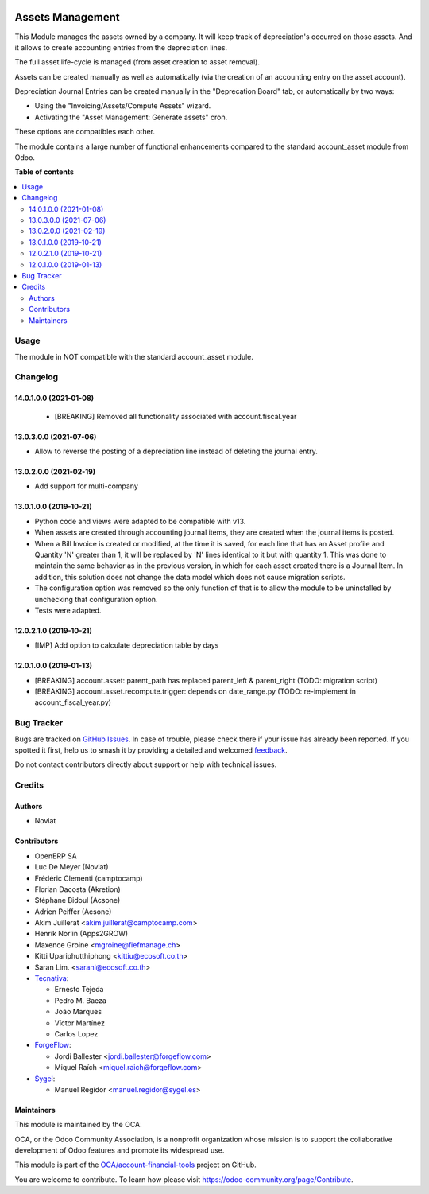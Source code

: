 .. image:: https://odoo-community.org/readme-banner-image
   :target: https://odoo-community.org/get-involved?utm_source=readme
   :alt: Odoo Community Association

=================
Assets Management
=================

.. 
   !!!!!!!!!!!!!!!!!!!!!!!!!!!!!!!!!!!!!!!!!!!!!!!!!!!!
   !! This file is generated by oca-gen-addon-readme !!
   !! changes will be overwritten.                   !!
   !!!!!!!!!!!!!!!!!!!!!!!!!!!!!!!!!!!!!!!!!!!!!!!!!!!!
   !! source digest: sha256:4c32555eac110b12681e50ddae3aaefda2f6d2d129151ce8b9189e0af562a61b
   !!!!!!!!!!!!!!!!!!!!!!!!!!!!!!!!!!!!!!!!!!!!!!!!!!!!

.. |badge1| image:: https://img.shields.io/badge/maturity-Mature-brightgreen.png
    :target: https://odoo-community.org/page/development-status
    :alt: Mature
.. |badge2| image:: https://img.shields.io/badge/license-AGPL--3-blue.png
    :target: http://www.gnu.org/licenses/agpl-3.0-standalone.html
    :alt: License: AGPL-3
.. |badge3| image:: https://img.shields.io/badge/github-OCA%2Faccount--financial--tools-lightgray.png?logo=github
    :target: https://github.com/OCA/account-financial-tools/tree/18.0/account_asset_management
    :alt: OCA/account-financial-tools
.. |badge4| image:: https://img.shields.io/badge/weblate-Translate%20me-F47D42.png
    :target: https://translation.odoo-community.org/projects/account-financial-tools-18-0/account-financial-tools-18-0-account_asset_management
    :alt: Translate me on Weblate
.. |badge5| image:: https://img.shields.io/badge/runboat-Try%20me-875A7B.png
    :target: https://runboat.odoo-community.org/builds?repo=OCA/account-financial-tools&target_branch=18.0
    :alt: Try me on Runboat

|badge1| |badge2| |badge3| |badge4| |badge5|

This Module manages the assets owned by a company. It will keep track of
depreciation's occurred on those assets. And it allows to create
accounting entries from the depreciation lines.

The full asset life-cycle is managed (from asset creation to asset
removal).

Assets can be created manually as well as automatically (via the
creation of an accounting entry on the asset account).

Depreciation Journal Entries can be created manually in the "Deprecation
Board" tab, or automatically by two ways:

- Using the "Invoicing/Assets/Compute Assets" wizard.
- Activating the "Asset Management: Generate assets" cron.

These options are compatibles each other.

The module contains a large number of functional enhancements compared
to the standard account_asset module from Odoo.

**Table of contents**

.. contents::
   :local:

Usage
=====

The module in NOT compatible with the standard account_asset module.

Changelog
=========

14.0.1.0.0 (2021-01-08)
-----------------------

   - [BREAKING] Removed all functionality associated with
     account.fiscal.year

13.0.3.0.0 (2021-07-06)
-----------------------

- Allow to reverse the posting of a depreciation line instead of
  deleting the journal entry.

13.0.2.0.0 (2021-02-19)
-----------------------

- Add support for multi-company

13.0.1.0.0 (2019-10-21)
-----------------------

- Python code and views were adapted to be compatible with v13.
- When assets are created through accounting journal items, they are
  created when the journal items is posted.
- When a Bill Invoice is created or modified, at the time it is saved,
  for each line that has an Asset profile and Quantity 'N' greater than
  1, it will be replaced by 'N' lines identical to it but with quantity
  1. This was done to maintain the same behavior as in the previous
  version, in which for each asset created there is a Journal Item. In
  addition, this solution does not change the data model which does not
  cause migration scripts.
- The configuration option was removed so the only function of that is
  to allow the module to be uninstalled by unchecking that configuration
  option.
- Tests were adapted.

12.0.2.1.0 (2019-10-21)
-----------------------

- [IMP] Add option to calculate depreciation table by days

12.0.1.0.0 (2019-01-13)
-----------------------

- [BREAKING] account.asset: parent_path has replaced parent_left &
  parent_right (TODO: migration script)
- [BREAKING] account.asset.recompute.trigger: depends on date_range.py
  (TODO: re-implement in account_fiscal_year.py)

Bug Tracker
===========

Bugs are tracked on `GitHub Issues <https://github.com/OCA/account-financial-tools/issues>`_.
In case of trouble, please check there if your issue has already been reported.
If you spotted it first, help us to smash it by providing a detailed and welcomed
`feedback <https://github.com/OCA/account-financial-tools/issues/new?body=module:%20account_asset_management%0Aversion:%2018.0%0A%0A**Steps%20to%20reproduce**%0A-%20...%0A%0A**Current%20behavior**%0A%0A**Expected%20behavior**>`_.

Do not contact contributors directly about support or help with technical issues.

Credits
=======

Authors
-------

* Noviat

Contributors
------------

- OpenERP SA
- Luc De Meyer (Noviat)
- Frédéric Clementi (camptocamp)
- Florian Dacosta (Akretion)
- Stéphane Bidoul (Acsone)
- Adrien Peiffer (Acsone)
- Akim Juillerat <akim.juillerat@camptocamp.com>
- Henrik Norlin (Apps2GROW)
- Maxence Groine <mgroine@fiefmanage.ch>
- Kitti Upariphutthiphong <kittiu@ecosoft.co.th>
- Saran Lim. <saranl@ecosoft.co.th>
- `Tecnativa <https://www.tecnativa.com>`__:

  - Ernesto Tejeda
  - Pedro M. Baeza
  - João Marques
  - Víctor Martínez
  - Carlos Lopez

- `ForgeFlow <https://www.forgeflow.com>`__:

  - Jordi Ballester <jordi.ballester@forgeflow.com>
  - Miquel Raïch <miquel.raich@forgeflow.com>

- `Sygel <https://www.sygel.es>`__:

  - Manuel Regidor <manuel.regidor@sygel.es>

Maintainers
-----------

This module is maintained by the OCA.

.. image:: https://odoo-community.org/logo.png
   :alt: Odoo Community Association
   :target: https://odoo-community.org

OCA, or the Odoo Community Association, is a nonprofit organization whose
mission is to support the collaborative development of Odoo features and
promote its widespread use.

This module is part of the `OCA/account-financial-tools <https://github.com/OCA/account-financial-tools/tree/18.0/account_asset_management>`_ project on GitHub.

You are welcome to contribute. To learn how please visit https://odoo-community.org/page/Contribute.

